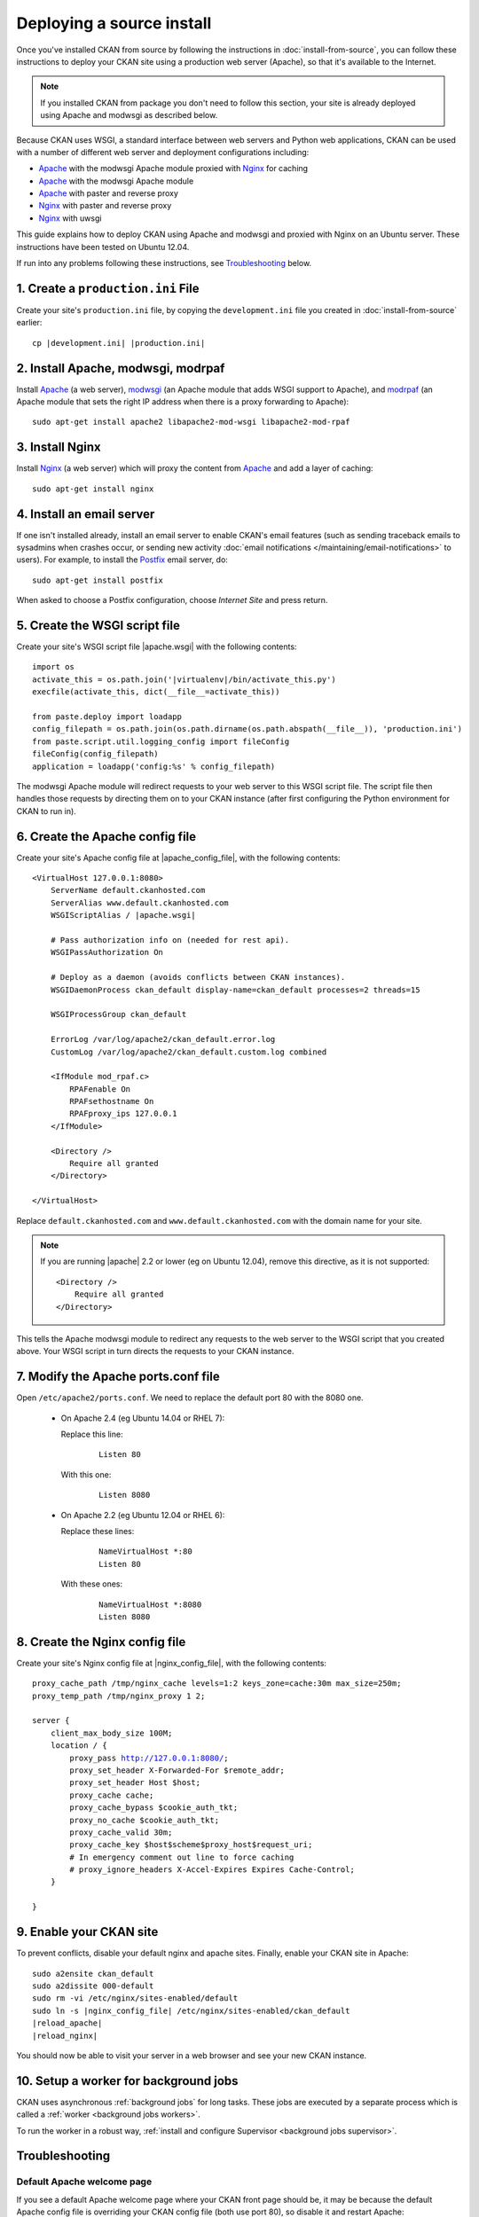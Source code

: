 ==========================
Deploying a source install
==========================

Once you've installed CKAN from source by following the instructions in
:doc:`install-from-source`, you can follow these instructions to deploy
your CKAN site using a production web server (Apache), so that it's available
to the Internet.

.. note::

   If you installed CKAN from package you don't need to follow this section,
   your site is already deployed using Apache and modwsgi as described below.

Because CKAN uses WSGI, a standard interface between web servers and Python web
applications, CKAN can be used with a number of different web server and
deployment configurations including:

* Apache_ with the modwsgi Apache module proxied with Nginx_ for caching
* Apache_ with the modwsgi Apache module
* Apache_ with paster and reverse proxy
* Nginx_ with paster and reverse proxy
* Nginx_ with uwsgi

.. _Apache: http://httpd.apache.org/
.. _Nginx: http://nginx.org/

This guide explains how to deploy CKAN using Apache and modwsgi and proxied
with Nginx on an Ubuntu server. These instructions have been tested on Ubuntu
12.04.

If run into any problems following these instructions, see `Troubleshooting`_
below.

-----------------------------------
1. Create a ``production.ini`` File
-----------------------------------

Create your site's ``production.ini`` file, by copying the ``development.ini``
file you created in :doc:`install-from-source` earlier:

.. parsed-literal::

    cp |development.ini| |production.ini|


-----------------------------------
2. Install Apache, modwsgi, modrpaf
-----------------------------------

Install Apache_ (a web server), modwsgi_ (an Apache module that adds WSGI
support to Apache), and modrpaf_ (an Apache module that sets the right IP
address when there is a proxy forwarding to Apache)::

  sudo apt-get install apache2 libapache2-mod-wsgi libapache2-mod-rpaf

.. _modwsgi: https://code.google.com/p/modwsgi/
.. _modrpaf: https://github.com/gnif/mod_rpaf


----------------
3. Install Nginx
----------------

Install Nginx_ (a web server) which will proxy the content from Apache_ and add
a layer of caching::

    sudo apt-get install nginx

--------------------------
4. Install an email server
--------------------------

If one isn't installed already, install an email server to enable CKAN's email
features (such as sending traceback emails to sysadmins when crashes occur, or
sending new activity :doc:`email notifications </maintaining/email-notifications>`
to users). For example, to install the `Postfix <http://www.postfix.org/>`_
email server, do::

    sudo apt-get install postfix

When asked to choose a Postfix configuration, choose *Internet Site* and press
return.


------------------------------
5. Create the WSGI script file
------------------------------

Create your site's WSGI script file |apache.wsgi| with the following
contents:

.. parsed-literal::

    import os
    activate_this = os.path.join('|virtualenv|/bin/activate_this.py')
    execfile(activate_this, dict(__file__=activate_this))

    from paste.deploy import loadapp
    config_filepath = os.path.join(os.path.dirname(os.path.abspath(__file__)), 'production.ini')
    from paste.script.util.logging_config import fileConfig
    fileConfig(config_filepath)
    application = loadapp('config:%s' % config_filepath)

The modwsgi Apache module will redirect requests to your web server to this
WSGI script file. The script file then handles those requests by directing them
on to your CKAN instance (after first configuring the Python environment for
CKAN to run in).


--------------------------------
6. Create the Apache config file
--------------------------------

Create your site's Apache config file at |apache_config_file|, with the
following contents:

.. parsed-literal::

    <VirtualHost 127.0.0.1:8080>
        ServerName default.ckanhosted.com
        ServerAlias www.default.ckanhosted.com
        WSGIScriptAlias / |apache.wsgi|

        # Pass authorization info on (needed for rest api).
        WSGIPassAuthorization On

        # Deploy as a daemon (avoids conflicts between CKAN instances).
        WSGIDaemonProcess ckan_default display-name=ckan_default processes=2 threads=15

        WSGIProcessGroup ckan_default

        ErrorLog /var/log/apache2/ckan_default.error.log
        CustomLog /var/log/apache2/ckan_default.custom.log combined

        <IfModule mod_rpaf.c>
            RPAFenable On
            RPAFsethostname On
            RPAFproxy_ips 127.0.0.1
        </IfModule>

        <Directory />
            Require all granted
        </Directory>

    </VirtualHost>

Replace ``default.ckanhosted.com`` and ``www.default.ckanhosted.com`` with the
domain name for your site.

.. note::

    If you are running |apache| 2.2 or lower (eg on Ubuntu 12.04), remove this directive,
    as it is not supported::

        <Directory />
            Require all granted
        </Directory>


This tells the Apache modwsgi module to redirect any requests to the web server
to the WSGI script that you created above. Your WSGI script in turn directs the
requests to your CKAN instance.

------------------------------------
7. Modify the Apache ports.conf file
------------------------------------

Open ``/etc/apache2/ports.conf``. We need to replace the default port 80 with the 8080 one.


   - On Apache 2.4 (eg Ubuntu 14.04 or RHEL 7):

     Replace this line:

        .. parsed-literal::

            Listen 80

     With this one:

        .. parsed-literal::

            Listen 8080


   - On Apache 2.2 (eg Ubuntu 12.04 or RHEL 6):

     Replace these lines:

        .. parsed-literal::

            NameVirtualHost \*:80
            Listen 80

     With these ones:

        .. parsed-literal::
            NameVirtualHost \*:8080
            Listen 8080

-------------------------------
8. Create the Nginx config file
-------------------------------

Create your site's Nginx config file at |nginx_config_file|, with the
following contents:

.. parsed-literal::

    proxy_cache_path /tmp/nginx_cache levels=1:2 keys_zone=cache:30m max_size=250m;
    proxy_temp_path /tmp/nginx_proxy 1 2;

    server {
        client_max_body_size 100M;
        location / {
            proxy_pass http://127.0.0.1:8080/;
            proxy_set_header X-Forwarded-For $remote_addr;
            proxy_set_header Host $host;
            proxy_cache cache;
            proxy_cache_bypass $cookie_auth_tkt;
            proxy_no_cache $cookie_auth_tkt;
            proxy_cache_valid 30m;
            proxy_cache_key $host$scheme$proxy_host$request_uri;
            # In emergency comment out line to force caching
            # proxy_ignore_headers X-Accel-Expires Expires Cache-Control;
        }

    }


------------------------
9. Enable your CKAN site
------------------------

To prevent conflicts, disable your default nginx and apache sites.  Finally, enable your CKAN site in Apache:

.. parsed-literal::

    sudo a2ensite ckan_default
    sudo a2dissite 000-default
    sudo rm -vi /etc/nginx/sites-enabled/default
    sudo ln -s |nginx_config_file| /etc/nginx/sites-enabled/ckan_default
    |reload_apache|
    |reload_nginx|

You should now be able to visit your server in a web browser and see your new
CKAN instance.


--------------------------------------
10. Setup a worker for background jobs
--------------------------------------
CKAN uses asynchronous :ref:`background jobs` for long tasks. These jobs are
executed by a separate process which is called a :ref:`worker <background jobs
workers>`.

To run the worker in a robust way, :ref:`install and configure Supervisor
<background jobs supervisor>`.


---------------
Troubleshooting
---------------

Default Apache welcome page
===========================

If you see a default Apache welcome page where your CKAN front page should be,
it may be because the default Apache config file is overriding your CKAN config
file (both use port 80), so disable it and restart Apache:

.. parsed-literal::

    sudo a2dissite default
    |reload_apache|

403 Forbidden and 500 Internal Server Error
===========================================

If you see a 403 Forbidden or 500 Internal Server Error page where your CKAN
front page should be, you may have a problem with your unix file permissions.
The Apache web server needs to have permission to access your WSGI script file
and all of its parent directories. The permissions of the file should look
like ``-rw-r--r--`` and the permissions of each of its parent directories
should look like ``drwxr-xr-x``.

IOError: sys.stdout access restricted by mod_wsgi
=================================================

If you're getting 500 Internal Server Error pages and you see ``IOError:
sys.stdout access restricted by mod_wsgi`` in your log files, it means that
something in your WSGI application (e.g. your WSGI script file, your CKAN
instance, or one of your CKAN extensions) is trying to print to stdout, for
example by using standard Python ``print`` statements. WSGI applications are
not allowed to write to stdout. Possible solutions include:

1. Remove the offending print statements. One option is to replace print
   statements with statements like ``print >> sys.stderr, "..."``

2. Redirect all print statements to stderr::

    import sys
    sys.stdout = sys.stderr

3. Allow your application to print to stdout by putting ``WSGIRestrictStdout Off`` in your Apache config file (not recommended).

Also see https://code.google.com/p/modwsgi/wiki/ApplicationIssues

Log files
=========

In general, if it's not working look in the log files in ``/var/log/apache2``
for error messages. ``ckan_default.error.log`` should be particularly
interesting.

modwsgi wiki
============

Some pages on the modwsgi wiki have some useful information for troubleshooting modwsgi problems:

* https://code.google.com/p/modwsgi/wiki/ApplicationIssues
* http://code.google.com/p/modwsgi/wiki/DebuggingTechniques
* http://code.google.com/p/modwsgi/wiki/QuickConfigurationGuide
* http://code.google.com/p/modwsgi/wiki/ConfigurationGuidelines
* http://code.google.com/p/modwsgi/wiki/FrequentlyAskedQuestions
* http://code.google.com/p/modwsgi/wiki/ConfigurationIssues
